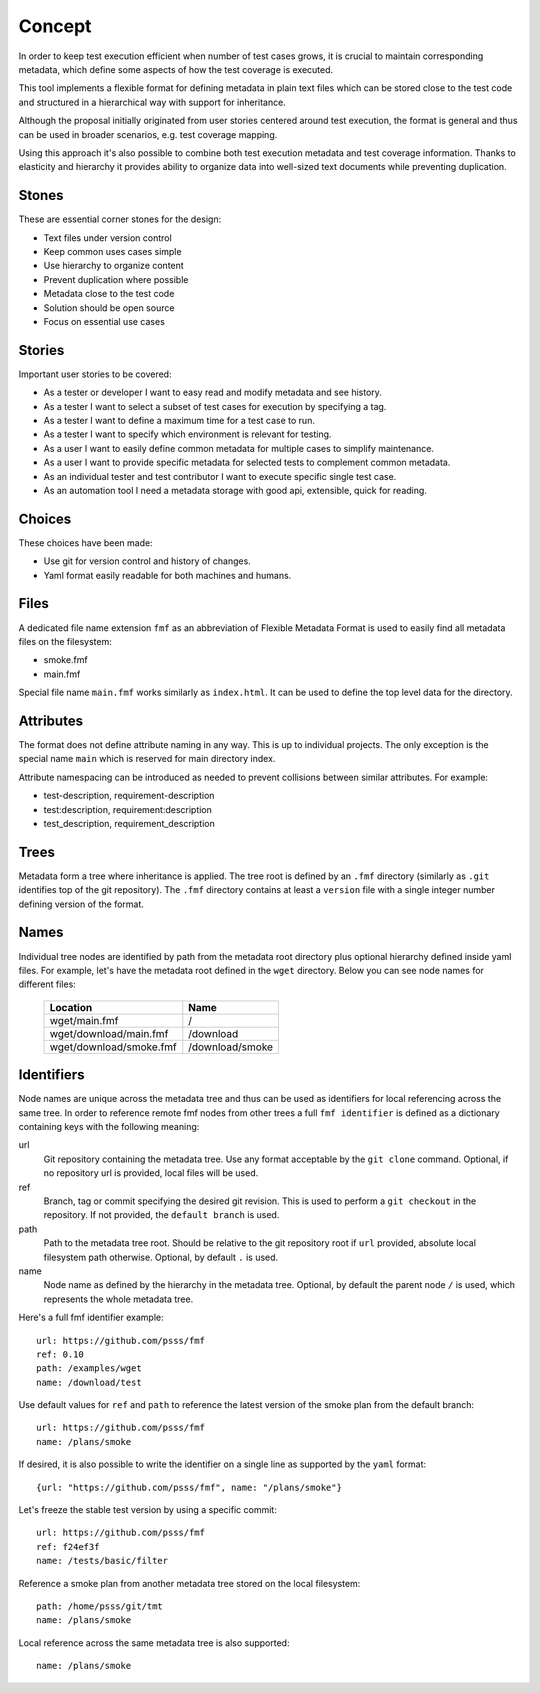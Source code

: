 
======================
    Concept
======================

In order to keep test execution efficient when number of test
cases grows, it is crucial to maintain corresponding metadata,
which define some aspects of how the test coverage is executed.

This tool implements a flexible format for defining metadata in
plain text files which can be stored close to the test code and
structured in a hierarchical way with support for inheritance.

Although the proposal initially originated from user stories
centered around test execution, the format is general and thus
can be used in broader scenarios, e.g. test coverage mapping.

Using this approach it's also possible to combine both test
execution metadata and test coverage information. Thanks to
elasticity and hierarchy it provides ability to organize data
into well-sized text documents while preventing duplication.


Stones
~~~~~~~~~~~~~~~~~~~~~~~~~~~~~~~~~~~~~~~~~~~~~~~~~~~~~~~~~~~~~~~~~~

These are essential corner stones for the design:

* Text files under version control
* Keep common uses cases simple
* Use hierarchy to organize content
* Prevent duplication where possible
* Metadata close to the test code
* Solution should be open source
* Focus on essential use cases


Stories
~~~~~~~~~~~~~~~~~~~~~~~~~~~~~~~~~~~~~~~~~~~~~~~~~~~~~~~~~~~~~~~~~~

Important user stories to be covered:

* As a tester or developer I want to easy read and modify metadata and see history.
* As a tester I want to select a subset of test cases for execution by specifying a tag.
* As a tester I want to define a maximum time for a test case to run.
* As a tester I want to specify which environment is relevant for testing.
* As a user I want to easily define common metadata for multiple cases to simplify maintenance.
* As a user I want to provide specific metadata for selected tests to complement common metadata.
* As an individual tester and test contributor I want to execute specific single test case.
* As an automation tool I need a metadata storage with good api, extensible, quick for reading.


Choices
~~~~~~~~~~~~~~~~~~~~~~~~~~~~~~~~~~~~~~~~~~~~~~~~~~~~~~~~~~~~~~~~~~

These choices have been made:

* Use git for version control and history of changes.
* Yaml format easily readable for both machines and humans.


Files
~~~~~~~~~~~~~~~~~~~~~~~~~~~~~~~~~~~~~~~~~~~~~~~~~~~~~~~~~~~~~~~~~~

A dedicated file name extension ``fmf`` as an abbreviation of
Flexible Metadata Format is used to easily find all metadata
files on the filesystem:

* smoke.fmf
* main.fmf

Special file name ``main.fmf`` works similarly as ``index.html``.
It can be used to define the top level data for the directory.


Attributes
~~~~~~~~~~~~~~~~~~~~~~~~~~~~~~~~~~~~~~~~~~~~~~~~~~~~~~~~~~~~~~~~~~

The format does not define attribute naming in any way. This is up
to individual projects. The only exception is the special name
``main`` which is reserved for main directory index.

Attribute namespacing can be introduced as needed to prevent
collisions between similar attributes. For example:

* test-description, requirement-description
* test:description, requirement:description
* test_description, requirement_description


Trees
~~~~~~~~~~~~~~~~~~~~~~~~~~~~~~~~~~~~~~~~~~~~~~~~~~~~~~~~~~~~~~~~~~

Metadata form a tree where inheritance is applied. The tree root
is defined by an ``.fmf`` directory (similarly as ``.git``
identifies top of the git repository). The ``.fmf`` directory
contains at least a ``version`` file with a single integer number
defining version of the format.


Names
~~~~~~~~~~~~~~~~~~~~~~~~~~~~~~~~~~~~~~~~~~~~~~~~~~~~~~~~~~~~~~~~~~

Individual tree nodes are identified by path from the metadata
root directory plus optional hierarchy defined inside yaml files.
For example, let's have the metadata root defined in the ``wget``
directory. Below you can see node names for different files:


    +-------------------------------+-----------------------+
    | Location                      | Name                  |
    +===============================+=======================+
    | wget/main.fmf                 | /                     |
    +-------------------------------+-----------------------+
    | wget/download/main.fmf        | /download             |
    +-------------------------------+-----------------------+
    | wget/download/smoke.fmf       | /download/smoke       |
    +-------------------------------+-----------------------+


Identifiers
~~~~~~~~~~~~~~~~~~~~~~~~~~~~~~~~~~~~~~~~~~~~~~~~~~~~~~~~~~~~~~~~~~

Node names are unique across the metadata tree and thus can be
used as identifiers for local referencing across the same tree. In
order to reference remote fmf nodes from other trees a full ``fmf
identifier`` is defined as a dictionary containing keys with the
following meaning:

url
    Git repository containing the metadata tree. Use any format
    acceptable by the ``git clone`` command. Optional, if no
    repository url is provided, local files will be used.
ref
    Branch, tag or commit specifying the desired git revision.
    This is used to perform a ``git checkout`` in the repository.
    If not provided, the ``default branch`` is used.
path
    Path to the metadata tree root. Should be relative to the git
    repository root if ``url`` provided, absolute local filesystem
    path otherwise. Optional, by default ``.`` is used.
name
    Node name as defined by the hierarchy in the metadata tree.
    Optional, by default the parent node ``/`` is used, which
    represents the whole metadata tree.

Here's a full fmf identifier example::

    url: https://github.com/psss/fmf
    ref: 0.10
    path: /examples/wget
    name: /download/test

Use default values for ``ref`` and ``path`` to reference the
latest version of the smoke plan from the default branch::

    url: https://github.com/psss/fmf
    name: /plans/smoke

If desired, it is also possible to write the identifier on a
single line as supported by the ``yaml`` format::

    {url: "https://github.com/psss/fmf", name: "/plans/smoke"}

Let's freeze the stable test version by using a specific commit::

    url: https://github.com/psss/fmf
    ref: f24ef3f
    name: /tests/basic/filter

Reference a smoke plan from another metadata tree stored on the
local filesystem::

    path: /home/psss/git/tmt
    name: /plans/smoke

Local reference across the same metadata tree is also supported::

    name: /plans/smoke

